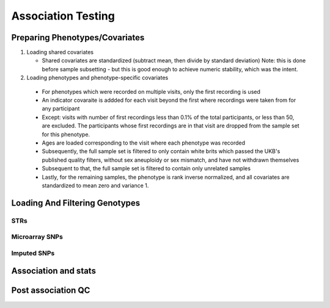 ===================
Association Testing
===================

Preparing Phenotypes/Covariates
===============================

#. Loading shared covariates

   * Shared covariates are standardized (subtract mean, then divide by standard deviation)
     Note: this is done before sample subsetting - but this is good enough
     to achieve numeric stability, which was the intent.

   .. details:: sanity checks

       Confirmed that the sex encoding is male == 1 and female == 2 by comparing
       ``$UKB/microarray/ukb46122_cal_chr1_v2_s488282.fam`` to 
       ``$UKB/main_dataset/extracted_data/sex.tab`` and noting that
       `this <https://biobank.ndph.ox.ac.uk/showcase/coding.cgi?id=9>`_ is the
       encoding for sex in that file.

#. Loading phenotypes and phenotype-specific covariates
  
  * For phenotypes which were recorded on multiple visits, only the first
    recording is used
  * An indicator covaraite is addded for each visit beyond the first where 
    recordings were taken from for any participant
  * Except: visits with number of first recordings less than 0.1% of the
    total participants, or less than 50, are excluded. The participants whose
    first recordings are in that visit are dropped from the sample set
    for this phenotype.
  * Ages are loaded corresponding to the visit where each phenotype was recorded
  * Subsequently, the full sample set is filtered to only contain white brits
    which passed the UKB's published quality filters, without sex aneuploidy
    or sex mismatch, and have not withdrawn themselves
  * Subsequent to that, the full sample set is filtered to contain only unrelated
    samples
  * Lastly, for the remaining samples, the phenotype is rank inverse normalized, 
    and all covariates are standardized to mean zero and variance 1.

  .. details: standardization

    Standardization is to help with numerical stability, and is required
    by plink for that reason in some cases. For effect sizes to be comparable 
    between plink SNP and my STR association results, we standardize the variables
    before any testing instead of one-off during testing.
    The only theoretical drawback to standardization is the need to unstandardize
    effect sizes for them to be interpretable. However, we are rank inverse
    normalizing the phenotype anyway, so effect sizes are not interpretable regardless.
    Aside from the shift in scale, the results should be identical.
    See `here <https://groups.google.com/g/plink2-users/c/midmoPgUntA>`_
    for plink's author agreeing that there is no issue with standardization.

Loading And Filtering Genotypes
===============================

.. details:: Sanity checks

   Confirmed that bgen sample order is same as STR VCFs. (TODO double
   check against this file: ``./ukbgene imp -m -c1 -a../main_dataset/raw_data/k29170.key``)

   File ``$UKB/side_analyses/confirm_sample_lists_same.py``. Contents:

   .. literalinclude:: ../side_analyses/confirm_sample_lists_same.py
       :language: python

STRs
----

.. details:: Sanity checks

   2021/02/17 - manually confirmed that the length allel dosage r2 is correct for (chr1,
   pos 1048570, STR_384) for the first 8 samples

   .. code:: python
       
       hard16 = np.array([0,0,0,1,1,1,1,1,0,1,0,0,0,0,0,0])
       hard15 = 1 - hard16
       prob16 = np.array([.04,0,.01,1,1,1,1,.97,.01,.99,0,0,0.2,0.06,0,0])
       prob15 = 1 - prob15
       prob15[7] = 0
       np.corrcoef(hard16,prob16)[0,1]**2
    
       > 0.989749155123994

       np.corrcoef(hard15,prob15)[0,1]**2

       > 0.9900357942862258

.. details:: Allelic Dosage R2

   Based on Beagle's R2 score
   Appendix 1 here
   https://www.cell.com/ajhg/fulltext/S0002-9297(09)00012-3#app1
   Browning, Brian L., and Sharon R. Browning. "A unified approach to genotype imputation and haplotype-phase inference for large data sets of trios and unrelated individuals." The American Journal of Human Genetics 84.2 (2009): 210-223.

   PerasonCorr(length allelic dosage, hardcall) within subset samples

   Beagle's article talks about PearsonCorr(True genotypes, Hardcalls)
   and then looks at TrueGenotypes|Dosages (assuming dosages are accurate). I'm not sure
   if that's exactly equivalent to this metric. Need to check.


Microarray SNPs
---------------

Imputed SNPs
------------

.. details:: sizing

    Total variants: 93095623
    Number variants per chrom:
    1 7402791
    2 8129063
    3 6696680
    4 6555871
    5 6070641
    6 5751712
    7 5405524
    8 5282223
    9 4066774
    10 4562904
    11 4628348
    12 4431052
    13 3270217
    14 3037521
    15 2767971
    16 3089612
    17 2660711
    18 2599579
    19 2087017
    20 2082571
    21 1261158
    22 1255683

.. details:: Sanity checks

   2021/02/11 - manually confirmed dosage loading in load_imputed_snps is correct. Still need
   to check dosages=False, info_thresh and call_thresh

.. details:: Thoughts on INFO threshold
   
    UKB paper suggests 0.3 :
    https://www.ukbiobank.ac.uk/wp-content/uploads/2014/04/imputation_documentation_May2015.pdf
    Neale lab suggests 0.8:
    http://www.nealelab.is/blog/2017/9/11/details-and-considerations-of-the-uk-biobank-gwas

.. details:: full plink output

   4.4GB for chr21 for one phenotype. ``93095623/1261158 * 4.4GB = 324.8GB`` for an entire phenotype.
   Workable for a few phenotypes, not many, need to work on scaling down. Either filter the files
   and throw away the originals or don't request as much information from plink.

.. details:: Using plink to compute my own metrics on the sample subset

   :code:`--freqs` seems to work. columns :code:`altfreq,alteq,altnumeq` just differ by labeling (either
   <freq> or <allele>=<freq> or <allele_num>=<freq>).

   Comparison of MACH2 imputation metric from :code:`--freq` to IMPUTE v2's INFO metric: 
   This paper:
   Marchini, Jonathan, and Bryan Howie. "Genotype imputation for genome-wide association studies." Nature Reviews Genetics 11.7 (2010): 499-511.
   https://www.nature.com/articles/nrg2796
   (specifically, Figure 1 and supplementary information s3)
   linked to by this documentation https://mathgen.stats.ox.ac.uk/impute/impute_v2.html#info_metric_details
   The INFO metric that plink calculates put forth by Mach2 is apparently very similar to IMPUTEv2
   so should be similar to the info metric given out by UKB. Not super similar to the Beagle info
   metric tho.

   Plink HWE only uses hardcalls (see bullet here: `proper support for dosages`
   https://www.cog-genomics.org/plink/2.0/ ) This is what I do when calculating HWE for 
   strs. However, plink hardcalls implicitly filter many genotypes where dosage isn't close
   enough to a clear hardcall, while I don't do this for STRs. Change?


Association and stats
=====================

.. details:: sanity checks

   2021/02/25 - confirmed that the single dosage means being calculated post linear regression are correct

   .. code:: python

       test_samples = np.isin(data[:, 0], [2497795, 2143467, 1288463, 2632032, 3667876, 3154457, 5713647, 2548437,                                
                 1218644, 3505384,])

       for _len in dosage_gts:
           dosage_gts[_len] = dosage_gts[_len][:10, :]

       mean_stats = statsmodels.stats.weightstats.DescrStatsW(    
           data[test_samples, col_names.index(f'{dep_var}_residual')],
           weights = dosages
       )


.. details:: cost

   Before an str run: 3001

Post association QC
===================

.. details:: First round chr21 plot

   Ways of interacting:

   * Scroll wheel: zoom in/out
   * Click and drag: scroll across the chromosome left/right
   * Use the p-value cap slider above the plot: change the height
     cap of the plot
   * Mouse over: see details about individual loci (if overlapping
     tooltips appear, zoom in enough that the points
     are separated underneath your mouse)
   * Click on a legend: hide that data source
   * Click on the save icon in the toolbar on the right: snap a picture of the plot
   * Click on the +/- zoom icons in the toolbar on the right: also zoom in/out

   Plot details:

   * All STRs are plotted, SNPs are only plotted if they have p values <= 10^-3
   * The 'my code' and 'Plink' SNP runs were both done by me on the same loci and
     same data - they should be close to equivalent
   * In the tooltips for the my code runs, total_hardcall_alleles refers to the
     allele distribution across the entire UKB population, whileas
     subset_total_hardcall_alleles refers to the distribution across only the samples
     on which the regression was run (e.g. qc'ed, unrelated, white, and with 
     a measurement of the phenotype of interest)
   * per_allele_dosage means the sum of the dosages of that allele across all samples
   * allele_dosage_r2 is the squared pearson correlation coefficient between the dosages
     and the hardcalls - numbers closer to 1 indicate that we were more confident in
     calling haplotypes with this length

   Thoughts:

   * The interactivity of the plots seems very useful for exploring the data, and
     now that I know what I'm doing making this again wouldn't be too much work. What
     do you think? Is it useful to you?
   * There's a bug with at least some of the STR tooltip data: locus 3009776 in the
     height plot (the dosage for allele len 14 is zero but there are ~800k hardcalls
     with that allele)
   * Assuming the plots are roughly accurate despite that bug, there don't seem to be
     many obviously spurious STR loci - they follow the trend of the SNP signals and
     published GWAS signals closely. Are there any spots that stand out to you as
     worrisome?
   * There are a few STR loci in the height plot which are significant and have many
     alleles - next step will be to plot them and see if any of them are 
     highly convincing.
   * Other next steps: Extend these plots to the entire genome. Write code to 
     automatically detect STR association signal regions. Read up on Bolt LMM
     and use it for both SNP and STR associations. Do this on more quantitative traits.

   .. raw:: html
      :file: ../association/plots/me_manhattan_height.html

   .. raw:: html
      :file: ../association/plots/me_manhattan_total_bilirubin.html

